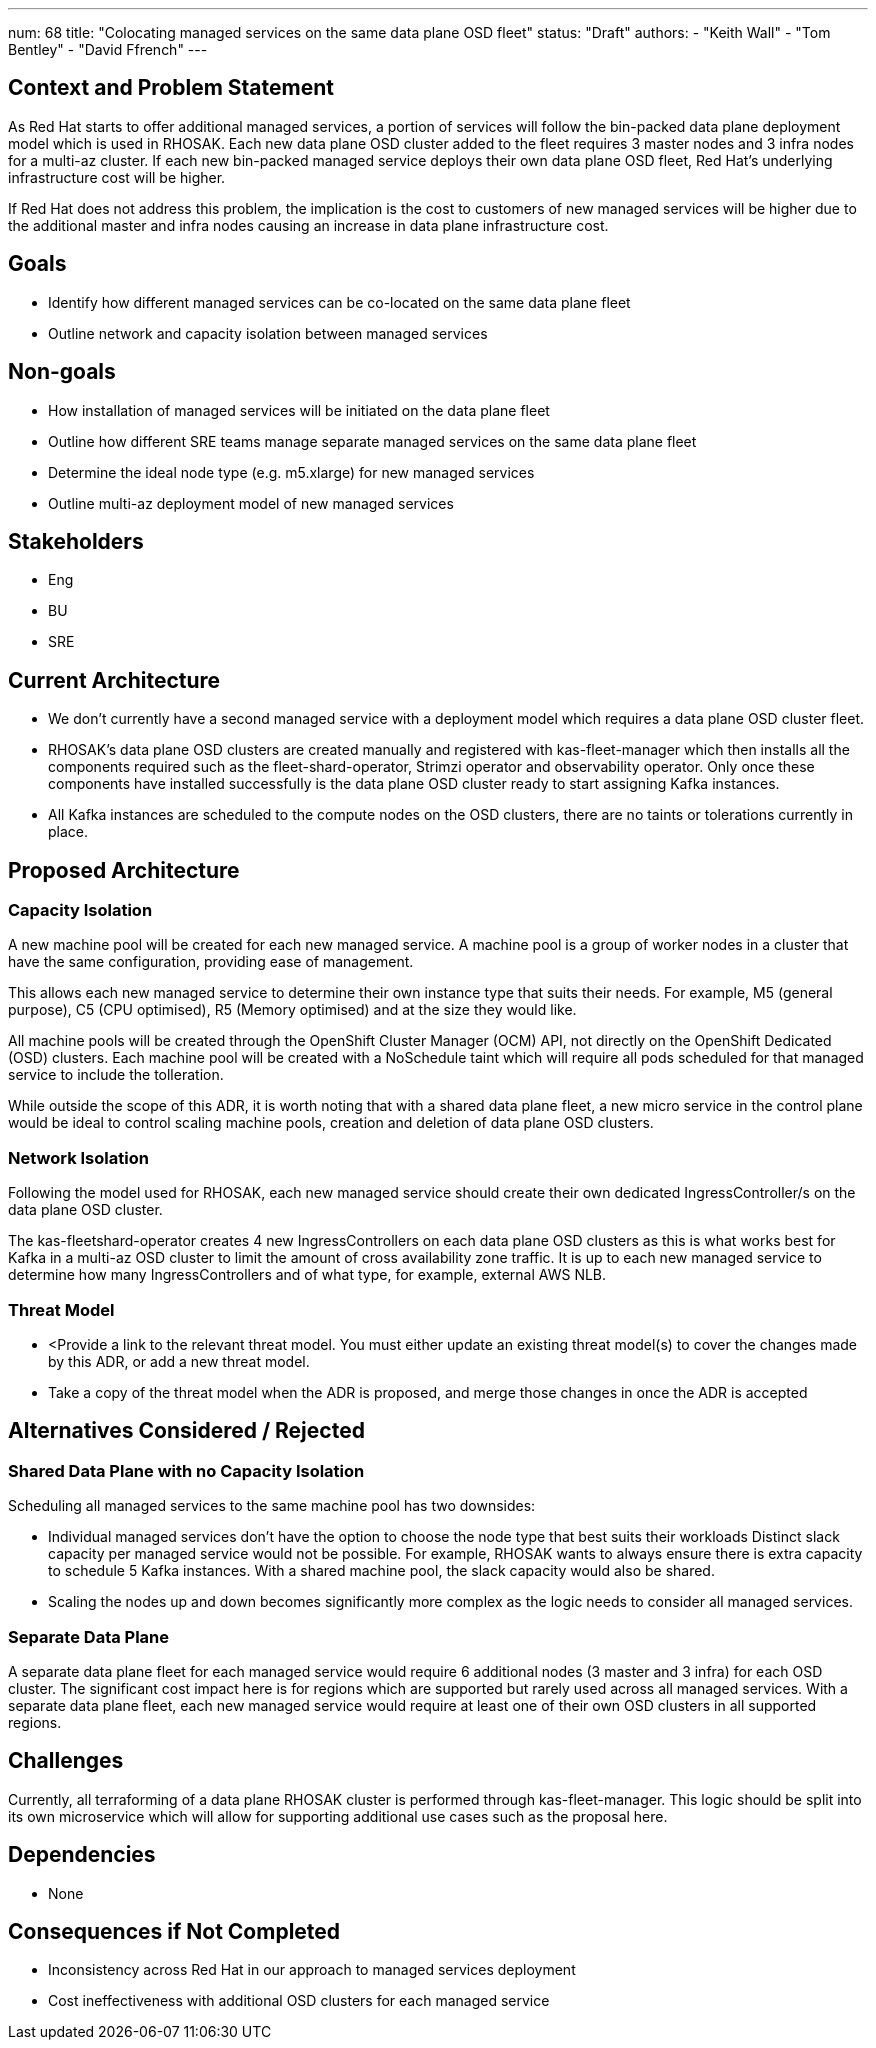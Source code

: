 ---
num: 68
title: "Colocating managed services on the same data plane OSD fleet"
status: "Draft"
authors:
  - "Keith Wall"
  - "Tom Bentley"
  - "David Ffrench"
---

## Context and Problem Statement

As Red Hat starts to offer additional managed services, a portion of services will follow the bin-packed data plane deployment model which is used in RHOSAK. Each new data plane OSD cluster added to the fleet requires 3 master nodes and 3 infra nodes for a multi-az cluster. If each new bin-packed managed service deploys their own data plane OSD fleet, Red Hat's underlying infrastructure cost will be higher.

If Red Hat does not address this problem, the implication is the cost to customers of new managed services will be higher due to the additional master and infra nodes causing an increase in data plane infrastructure cost.

## Goals
* Identify how different managed services can be co-located on the same data plane fleet
* Outline network and capacity isolation between managed services

## Non-goals
* How installation of managed services will be initiated on the data plane fleet
* Outline how different SRE teams manage separate managed services on the same data plane fleet
* Determine the ideal node type (e.g. m5.xlarge) for new managed services
* Outline multi-az deployment model of new managed services

## Stakeholders
* Eng
* BU
* SRE

## Current Architecture

* We don’t currently have a second managed service with a deployment model which requires a data plane OSD cluster fleet.

* RHOSAK's data plane OSD clusters are created manually and registered with kas-fleet-manager which then installs all the components required such as the fleet-shard-operator, Strimzi operator and observability operator. Only once these components have installed successfully is the data plane OSD cluster ready to start assigning Kafka instances.
* All Kafka instances are scheduled to the compute nodes on the OSD clusters, there are no taints or tolerations currently in place. 

## Proposed Architecture

### Capacity Isolation

A new machine pool will be created for each new managed service. A machine pool is a group of worker nodes in a cluster that have the same configuration, providing ease of management.

This allows each new managed service to determine their own instance type that suits their needs. For example, M5 (general purpose), C5 (CPU optimised), R5 (Memory optimised) and at the size they would like.

All machine pools will be created through the OpenShift Cluster Manager (OCM) API, not directly on the OpenShift Dedicated (OSD) clusters. Each machine pool will be created with a NoSchedule taint which will require all pods scheduled for that managed service to include the tolleration.

While outside the scope of this ADR, it is worth noting that with a shared data plane fleet, a new micro service in the control plane would be ideal to control scaling machine pools, creation and deletion of data plane OSD clusters.

### Network Isolation

Following the model used for RHOSAK, each new managed service should create their own dedicated IngressController/s on the data plane OSD cluster.

The kas-fleetshard-operator creates 4 new IngressControllers on each data plane OSD clusters as this is what works best for Kafka in a multi-az OSD cluster to limit the amount of cross availability zone traffic. It is up to each new managed service to determine how many IngressControllers and of what type, for example, external AWS NLB.

### Threat Model

* <Provide a link to the relevant threat model. You must either update an existing threat model(s) to cover the changes made by this ADR, or add a new threat model.

* Take a copy of the threat model when the ADR is proposed, and merge those changes in once the ADR is accepted

## Alternatives Considered / Rejected
### Shared Data Plane with no Capacity Isolation

Scheduling all managed services to the same machine pool has two downsides:

* Individual managed services don’t have the option to choose the node type that best suits their workloads 
Distinct slack capacity per managed service would not be possible. For example, RHOSAK wants to always ensure there is extra capacity to schedule 5 Kafka instances. With a shared machine pool, the slack capacity would also be shared.

* Scaling the nodes up and down becomes significantly more complex as the logic needs to consider all managed services.

### Separate Data Plane 

A separate data plane fleet for each managed service would require 6 additional nodes (3 master and 3 infra) for each OSD cluster. The significant cost impact here is for regions which are supported but rarely used across all managed services. With a separate data plane fleet, each new managed service would require at least one of their own OSD clusters in all supported regions.

## Challenges

Currently, all terraforming of a data plane RHOSAK cluster is performed through kas-fleet-manager. This logic should be split into its own microservice which will allow for supporting additional use cases such as the proposal here.

## Dependencies

* None

## Consequences if Not Completed

* Inconsistency across Red Hat in our approach to managed services deployment

* Cost ineffectiveness with additional OSD clusters for each managed service


